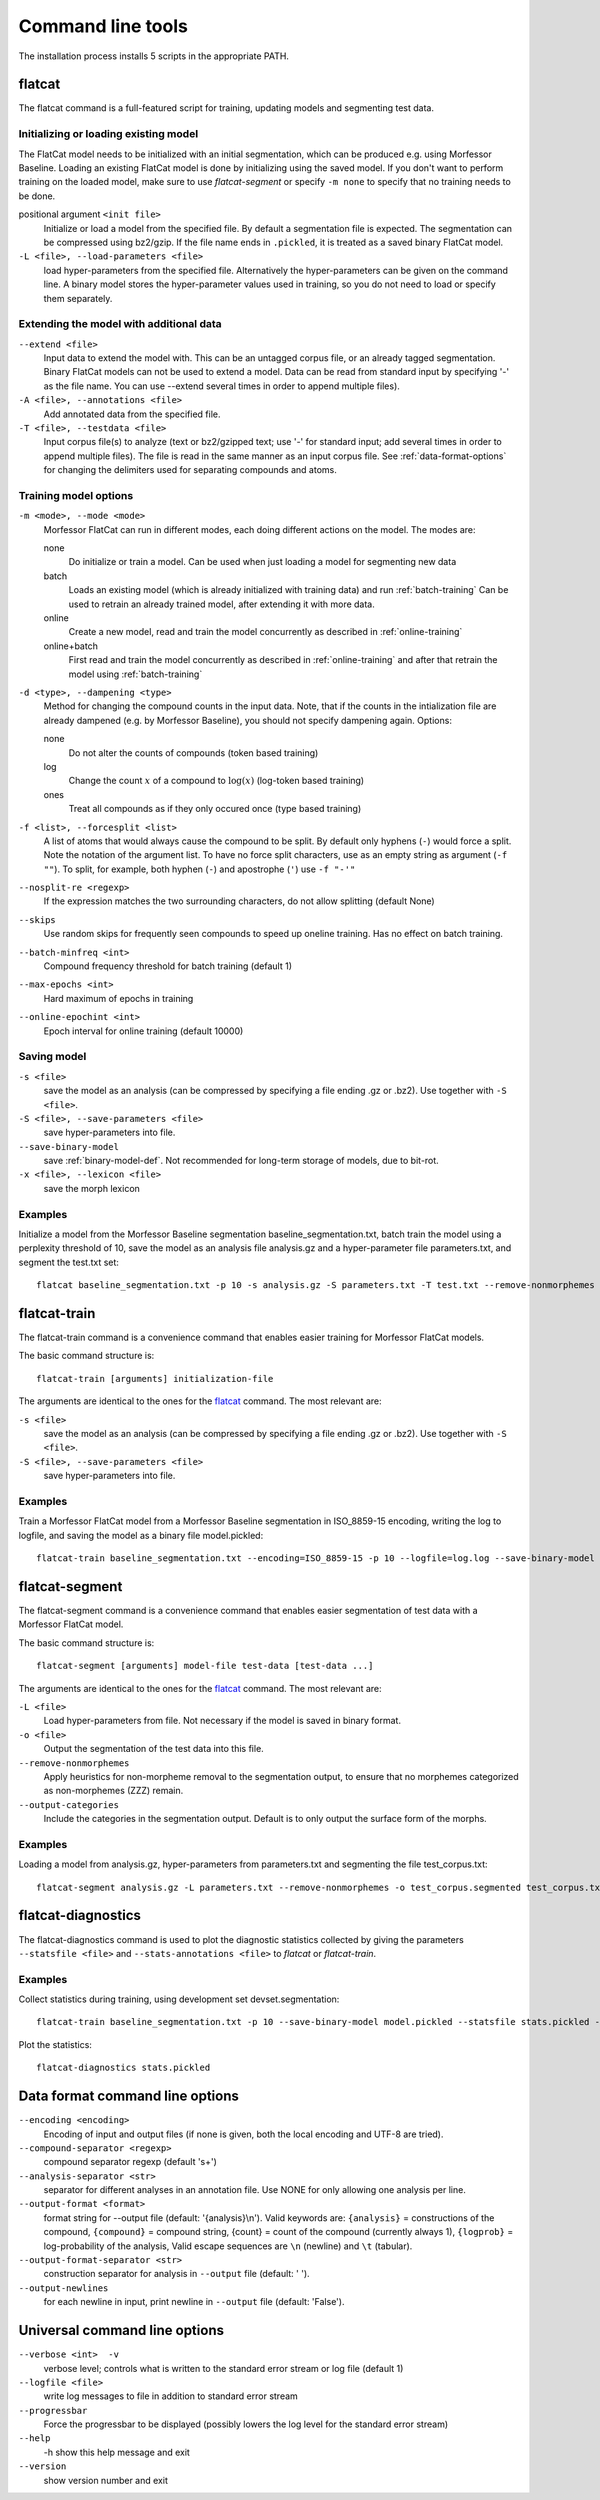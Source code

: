 Command line tools
==================

The installation process installs 5 scripts in the appropriate PATH.

flatcat
-------
The flatcat command is a full-featured script for training, updating models
and segmenting test data.

Initializing or loading existing model
~~~~~~~~~~~~~~~~~~~~~~~~~~~~~~~~~~~~~~

The FlatCat model needs to be initialized with an initial segmentation,
which can be produced e.g. using Morfessor Baseline.
Loading an existing FlatCat model is done by initializing using the saved model.
If you don't want to perform training on the loaded model, make sure to use
`flatcat-segment` or specify ``-m none`` to specify that no training needs to be done.

positional argument ``<init file>``
    Initialize or load a model from the specified file.
    By default a segmentation file is expected. The segmentation can
    be compressed using bz2/gzip.
    If the file name ends in ``.pickled``, it is treated as a saved
    binary FlatCat model.
``-L <file>, --load-parameters <file>``
    load hyper-parameters from the specified file.
    Alternatively the hyper-parameters can be given on the command line.
    A binary model stores the hyper-parameter values used in training,
    so you do not need to load or specify them separately.


Extending the model with additional data
~~~~~~~~~~~~~~~~~~~~~~~~~~~~~~~~~~~~~~~~

``--extend <file>``
    Input data to extend the model with. This can be an untagged corpus file,
    or an already tagged segmentation. Binary FlatCat models can not be used
    to extend a model.  Data can be read from standard input
    by specifying '-' as the file name. You can use --extend several times
    in order to append multiple files).
``-A <file>, --annotations <file>``
    Add annotated data from the specified file.
``-T <file>, --testdata <file>``
    Input corpus file(s) to analyze (text or bz2/gzipped text; use '-' for
    standard input; add several times in order to append multiple files). The
    file is read in the same manner as an input corpus file. See
    :ref:`data-format-options` for changing the delimiters used for
    separating compounds and atoms.


Training model options
~~~~~~~~~~~~~~~~~~~~~~

``-m <mode>, --mode <mode>``
    Morfessor FlatCat can run in different modes, each doing different actions on
    the model. The modes are:

    none
        Do initialize or train a model. Can be used when just loading a model
        for segmenting new data
    batch
        Loads an existing model (which is already initialized with training
        data) and run :ref:`batch-training`
        Can be used to retrain an already trained model, after extending it
        with more data.
    online
        Create a new model, read and train the model concurrently as described
        in :ref:`online-training`
    online+batch
        First read and train the model concurrently as described in
        :ref:`online-training` and after that retrain the model using
        :ref:`batch-training`


``-d <type>, --dampening <type>``
    Method for changing the compound counts in the input data.
    Note, that if the counts in the intialization file are already dampened
    (e.g. by Morfessor Baseline), you should not specify dampening again.
    Options:

    none
        Do not alter the counts of compounds (token based training)
    log
        Change the count :math:`x` of a compound to :math:`\log(x)` (log-token
        based training)
    ones
        Treat all compounds as if they only occured once (type based training)

``-f <list>, --forcesplit <list>``
    A list of atoms that would always cause the compound to be split. By
    default only hyphens (``-``) would force a split. Note the notation of the
    argument list. To have no force split characters, use as an empty string as
    argument (``-f ""``). To split, for example, both hyphen (``-``) and
    apostrophe (``'``) use ``-f "-'"``
``--nosplit-re <regexp>``
    If the expression matches the two surrounding
    characters, do not allow splitting (default None)

``--skips``
    Use random skips for frequently seen compounds to
    speed up oneline training. Has no effect on batch training.

``--batch-minfreq <int>``
    Compound frequency threshold for batch training
    (default 1)
``--max-epochs <int>``
    Hard maximum of epochs in training
``--online-epochint <int>``
    Epoch interval for online training (default 10000)


Saving model
~~~~~~~~~~~~

``-s <file>``
    save the model as an analysis (can be compressed by specifying
    a file ending .gz or .bz2). Use together with ``-S <file>``.
``-S <file>, --save-parameters <file>``
    save hyper-parameters into file.
``--save-binary-model``
    save  :ref:`binary-model-def`.
    Not recommended for long-term storage of models, due to bit-rot.
``-x <file>, --lexicon <file>``
    save the morph lexicon

Examples
~~~~~~~~
Initialize a model from the Morfessor Baseline segmentation baseline_segmentation.txt,
batch train the model using a perplexity threshold of 10,
save the model as an analysis file analysis.gz and a hyper-parameter file parameters.txt,
and segment the test.txt set: ::

    flatcat baseline_segmentation.txt -p 10 -s analysis.gz -S parameters.txt -T test.txt --remove-nonmorphemes -o test.segmentation

flatcat-train
---------------
The flatcat-train command is a convenience command that enables easier
training for Morfessor FlatCat models.

The basic command structure is: ::

    flatcat-train [arguments] initialization-file

The arguments are identical to the ones for the `flatcat`_ command. The most
relevant are:

``-s <file>``
    save the model as an analysis (can be compressed by specifying
    a file ending .gz or .bz2). Use together with ``-S <file>``.
``-S <file>, --save-parameters <file>``
    save hyper-parameters into file.

Examples
~~~~~~~~
Train a Morfessor FlatCat model from a Morfessor Baseline segmentation in ISO_8859-15 encoding,
writing the log to logfile,
and saving the model as a binary file model.pickled: ::

    flatcat-train baseline_segmentation.txt --encoding=ISO_8859-15 -p 10 --logfile=log.log --save-binary-model model.pickled

flatcat-segment
-----------------
The flatcat-segment command is a convenience command that enables easier
segmentation of test data with a Morfessor FlatCat model.

The basic command structure is: ::

    flatcat-segment [arguments] model-file test-data [test-data ...]

The arguments are identical to the ones for the `flatcat`_ command. The most
relevant are:

``-L <file>``
    Load hyper-parameters from file. Not necessary if the model is saved in binary format.
``-o <file>``
    Output the segmentation of the test data into this file.
``--remove-nonmorphemes``
    Apply heuristics for non-morpheme removal to the segmentation output,
    to ensure that no morphemes categorized as non-morphemes (ZZZ) remain.
``--output-categories``
    Include the categories in the segmentation output.
    Default is to only output the surface form of the morphs.

Examples
~~~~~~~~
Loading a model from analysis.gz, hyper-parameters from parameters.txt
and segmenting the file test_corpus.txt: ::

    flatcat-segment analysis.gz -L parameters.txt --remove-nonmorphemes -o test_corpus.segmented test_corpus.txt

flatcat-diagnostics
-------------------

The flatcat-diagnostics command is used to plot the diagnostic statistics
collected by giving the parameters ``--statsfile <file>`` and
``--stats-annotations <file>`` to `flatcat` or `flatcat-train`.

Examples
~~~~~~~~

Collect statistics during training,
using development set devset.segmentation: ::
    
    flatcat-train baseline_segmentation.txt -p 10 --save-binary-model model.pickled --statsfile stats.pickled --stats-annotations devset.segmentation

Plot the statistics: ::

    flatcat-diagnostics stats.pickled

.. _data-format-options:

Data format command line options
--------------------------------


``--encoding <encoding>``
    Encoding of input and output files (if none is given, both the local
    encoding and UTF-8 are tried).
``--compound-separator <regexp>``
    compound separator regexp (default '\s+')
``--analysis-separator <str>``
    separator for different analyses in an annotation file. Use NONE for only
    allowing one analysis per line.
``--output-format <format>``
    format string for --output file (default: '{analysis}\\n'). Valid keywords
    are: ``{analysis}`` = constructions of the compound, ``{compound}`` =
    compound string, {count} = count of the compound (currently always 1),
    ``{logprob}`` = log-probability of the analysis,
    Valid escape sequences are ``\n`` (newline) and ``\t`` (tabular).
``--output-format-separator <str>``
    construction separator for analysis in ``--output`` file (default: ' ').
``--output-newlines``
    for each newline in input, print newline in ``--output`` file (default: 'False').

..  and ``{clogprob}`` = log-probability of the compound.



Universal command line options
------------------------------
``--verbose <int>  -v``
    verbose level; controls what is written to the standard error stream or log file (default 1)
``--logfile <file>``
    write log messages to file in addition to standard error stream
``--progressbar``
    Force the progressbar to be displayed (possibly lowers the log level for the standard error stream)
``--help``
    -h show this help message and exit
``--version``
    show version number and exit

